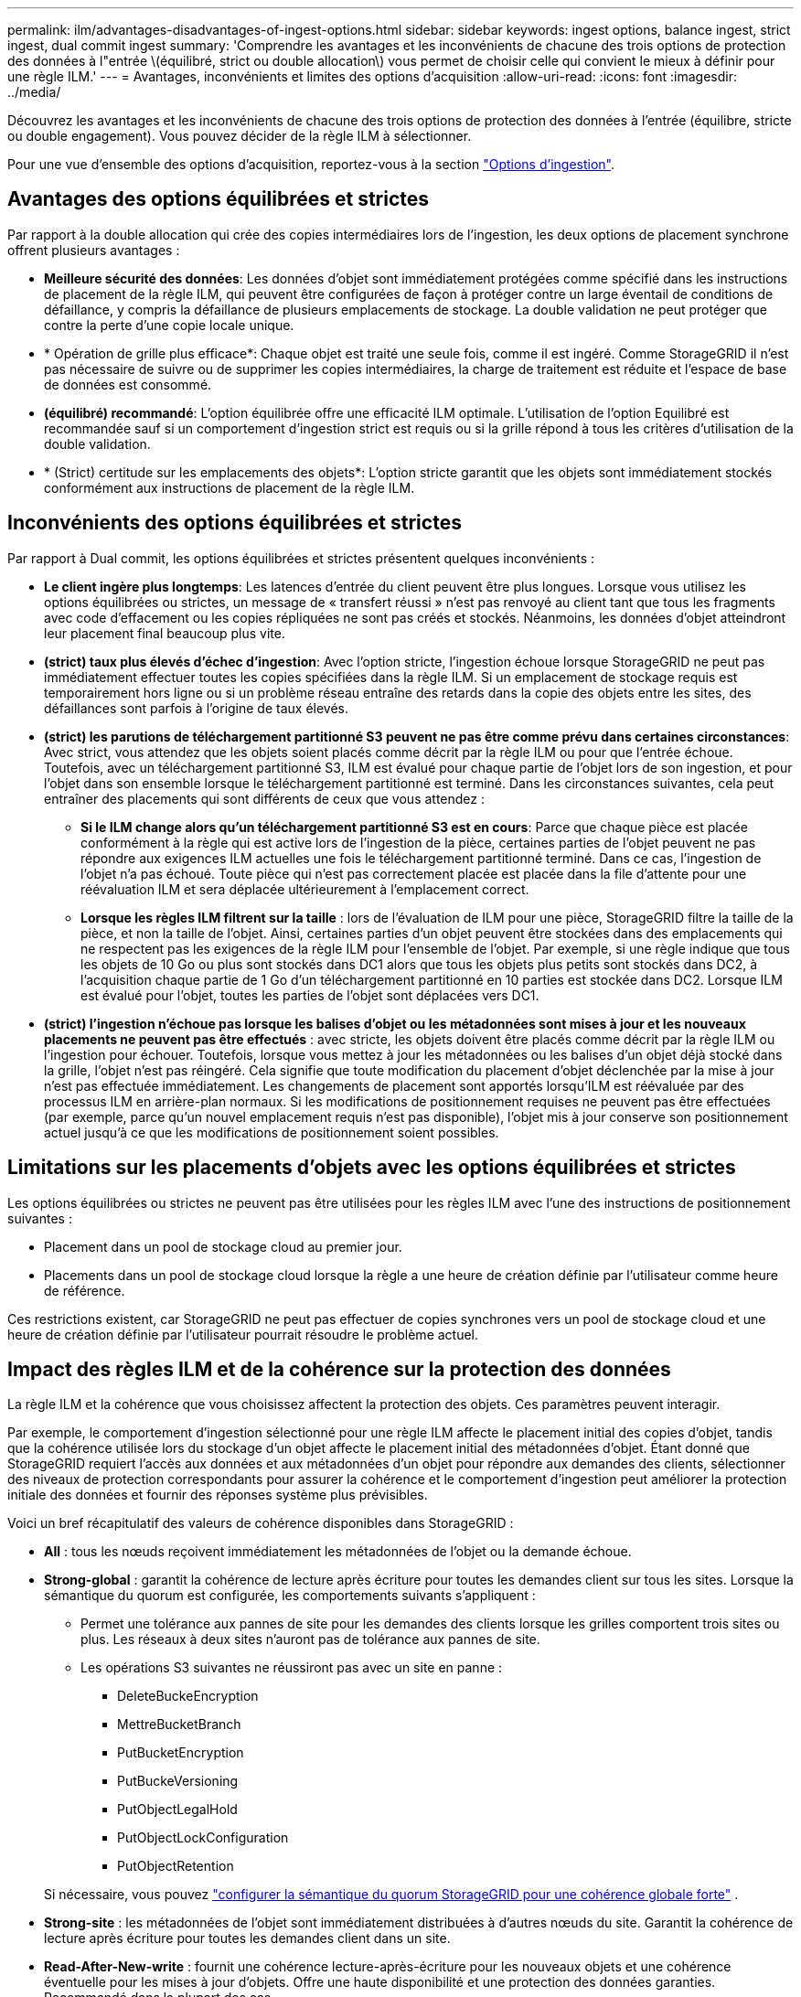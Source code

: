 ---
permalink: ilm/advantages-disadvantages-of-ingest-options.html 
sidebar: sidebar 
keywords: ingest options, balance ingest, strict ingest, dual commit ingest 
summary: 'Comprendre les avantages et les inconvénients de chacune des trois options de protection des données à l"entrée \(équilibré, strict ou double allocation\) vous permet de choisir celle qui convient le mieux à définir pour une règle ILM.' 
---
= Avantages, inconvénients et limites des options d'acquisition
:allow-uri-read: 
:icons: font
:imagesdir: ../media/


[role="lead"]
Découvrez les avantages et les inconvénients de chacune des trois options de protection des données à l'entrée (équilibre, stricte ou double engagement). Vous pouvez décider de la règle ILM à sélectionner.

Pour une vue d'ensemble des options d'acquisition, reportez-vous à la section link:data-protection-options-for-ingest.html["Options d'ingestion"].



== Avantages des options équilibrées et strictes

Par rapport à la double allocation qui crée des copies intermédiaires lors de l'ingestion, les deux options de placement synchrone offrent plusieurs avantages :

* *Meilleure sécurité des données*: Les données d'objet sont immédiatement protégées comme spécifié dans les instructions de placement de la règle ILM, qui peuvent être configurées de façon à protéger contre un large éventail de conditions de défaillance, y compris la défaillance de plusieurs emplacements de stockage. La double validation ne peut protéger que contre la perte d'une copie locale unique.
* * Opération de grille plus efficace*: Chaque objet est traité une seule fois, comme il est ingéré. Comme StorageGRID il n'est pas nécessaire de suivre ou de supprimer les copies intermédiaires, la charge de traitement est réduite et l'espace de base de données est consommé.
* *(équilibré) recommandé*: L'option équilibrée offre une efficacité ILM optimale. L'utilisation de l'option Equilibré est recommandée sauf si un comportement d'ingestion strict est requis ou si la grille répond à tous les critères d'utilisation de la double validation.
* * (Strict) certitude sur les emplacements des objets*: L'option stricte garantit que les objets sont immédiatement stockés conformément aux instructions de placement de la règle ILM.




== Inconvénients des options équilibrées et strictes

Par rapport à Dual commit, les options équilibrées et strictes présentent quelques inconvénients :

* *Le client ingère plus longtemps*: Les latences d'entrée du client peuvent être plus longues. Lorsque vous utilisez les options équilibrées ou strictes, un message de « transfert réussi » n'est pas renvoyé au client tant que tous les fragments avec code d'effacement ou les copies répliquées ne sont pas créés et stockés. Néanmoins, les données d'objet atteindront leur placement final beaucoup plus vite.
* *(strict) taux plus élevés d'échec d'ingestion*: Avec l'option stricte, l'ingestion échoue lorsque StorageGRID ne peut pas immédiatement effectuer toutes les copies spécifiées dans la règle ILM. Si un emplacement de stockage requis est temporairement hors ligne ou si un problème réseau entraîne des retards dans la copie des objets entre les sites, des défaillances sont parfois à l'origine de taux élevés.
* *(strict) les parutions de téléchargement partitionné S3 peuvent ne pas être comme prévu dans certaines circonstances*: Avec strict, vous attendez que les objets soient placés comme décrit par la règle ILM ou pour que l'entrée échoue. Toutefois, avec un téléchargement partitionné S3, ILM est évalué pour chaque partie de l'objet lors de son ingestion, et pour l'objet dans son ensemble lorsque le téléchargement partitionné est terminé. Dans les circonstances suivantes, cela peut entraîner des placements qui sont différents de ceux que vous attendez :
+
** *Si le ILM change alors qu'un téléchargement partitionné S3 est en cours*: Parce que chaque pièce est placée conformément à la règle qui est active lors de l'ingestion de la pièce, certaines parties de l'objet peuvent ne pas répondre aux exigences ILM actuelles une fois le téléchargement partitionné terminé. Dans ce cas, l'ingestion de l'objet n'a pas échoué. Toute pièce qui n'est pas correctement placée est placée dans la file d'attente pour une réévaluation ILM et sera déplacée ultérieurement à l'emplacement correct.
** *Lorsque les règles ILM filtrent sur la taille* : lors de l'évaluation de ILM pour une pièce, StorageGRID filtre la taille de la pièce, et non la taille de l'objet. Ainsi, certaines parties d'un objet peuvent être stockées dans des emplacements qui ne respectent pas les exigences de la règle ILM pour l'ensemble de l'objet. Par exemple, si une règle indique que tous les objets de 10 Go ou plus sont stockés dans DC1 alors que tous les objets plus petits sont stockés dans DC2, à l'acquisition chaque partie de 1 Go d'un téléchargement partitionné en 10 parties est stockée dans DC2. Lorsque ILM est évalué pour l'objet, toutes les parties de l'objet sont déplacées vers DC1.


* *(strict) l'ingestion n'échoue pas lorsque les balises d'objet ou les métadonnées sont mises à jour et les nouveaux placements ne peuvent pas être effectués* : avec stricte, les objets doivent être placés comme décrit par la règle ILM ou l'ingestion pour échouer. Toutefois, lorsque vous mettez à jour les métadonnées ou les balises d'un objet déjà stocké dans la grille, l'objet n'est pas réingéré. Cela signifie que toute modification du placement d'objet déclenchée par la mise à jour n'est pas effectuée immédiatement. Les changements de placement sont apportés lorsqu'ILM est réévaluée par des processus ILM en arrière-plan normaux. Si les modifications de positionnement requises ne peuvent pas être effectuées (par exemple, parce qu'un nouvel emplacement requis n'est pas disponible), l'objet mis à jour conserve son positionnement actuel jusqu'à ce que les modifications de positionnement soient possibles.




== Limitations sur les placements d'objets avec les options équilibrées et strictes

Les options équilibrées ou strictes ne peuvent pas être utilisées pour les règles ILM avec l'une des instructions de positionnement suivantes :

* Placement dans un pool de stockage cloud au premier jour.
* Placements dans un pool de stockage cloud lorsque la règle a une heure de création définie par l'utilisateur comme heure de référence.


Ces restrictions existent, car StorageGRID ne peut pas effectuer de copies synchrones vers un pool de stockage cloud et une heure de création définie par l'utilisateur pourrait résoudre le problème actuel.



== Impact des règles ILM et de la cohérence sur la protection des données

La règle ILM et la cohérence que vous choisissez affectent la protection des objets. Ces paramètres peuvent interagir.

Par exemple, le comportement d'ingestion sélectionné pour une règle ILM affecte le placement initial des copies d'objet, tandis que la cohérence utilisée lors du stockage d'un objet affecte le placement initial des métadonnées d'objet. Étant donné que StorageGRID requiert l'accès aux données et aux métadonnées d'un objet pour répondre aux demandes des clients, sélectionner des niveaux de protection correspondants pour assurer la cohérence et le comportement d'ingestion peut améliorer la protection initiale des données et fournir des réponses système plus prévisibles.

Voici un bref récapitulatif des valeurs de cohérence disponibles dans StorageGRID :

* *All* : tous les nœuds reçoivent immédiatement les métadonnées de l'objet ou la demande échoue.
* *Strong-global* : garantit la cohérence de lecture après écriture pour toutes les demandes client sur tous les sites.  Lorsque la sémantique du quorum est configurée, les comportements suivants s'appliquent :
+
** Permet une tolérance aux pannes de site pour les demandes des clients lorsque les grilles comportent trois sites ou plus.  Les réseaux à deux sites n'auront pas de tolérance aux pannes de site.
** Les opérations S3 suivantes ne réussiront pas avec un site en panne :
+
*** DeleteBuckeEncryption
*** MettreBucketBranch
*** PutBucketEncryption
*** PutBuckeVersioning
*** PutObjectLegalHold
*** PutObjectLockConfiguration
*** PutObjectRetention




+
Si nécessaire, vous pouvez https://kb.netapp.com/hybrid/StorageGRID/Object_Mgmt/Configuring_StorageGRID_quorum_semantics_for_strong-global_consistency["configurer la sémantique du quorum StorageGRID pour une cohérence globale forte"^] .

* *Strong-site* : les métadonnées de l'objet sont immédiatement distribuées à d'autres nœuds du site. Garantit la cohérence de lecture après écriture pour toutes les demandes client dans un site.
* *Read-After-New-write* : fournit une cohérence lecture-après-écriture pour les nouveaux objets et une cohérence éventuelle pour les mises à jour d'objets. Offre une haute disponibilité et une protection des données garanties. Recommandé dans la plupart des cas.
* *Disponible* : assure la cohérence finale pour les nouveaux objets et les mises à jour d'objets. Pour les compartiments S3, utilisez uniquement si nécessaire (par exemple, pour un compartiment qui contient des valeurs de journal rarement lues ou pour les opérations HEAD ou GET sur des clés qui n'existent pas). Non pris en charge pour les compartiments FabricPool S3.



NOTE: Avant de sélectionner une valeur de cohérence,link:../s3/consistency.html["lisez la description complète de la cohérence"] .  Vous devez comprendre les avantages et les limites avant de modifier la valeur par défaut.



== Exemple de l'interaction des règles de cohérence et des règles ILM

Supposons que vous ayez une grille à trois sites avec la règle ILM suivante et la cohérence suivante :

* *Règle ILM* : Créez trois copies d'objet, une sur le site local et une sur chaque site distant.  Adoptez un comportement d'ingestion strict.
* *Cohérence* : Forte-globale (les métadonnées de l'objet sont immédiatement distribuées sur plusieurs sites).


Lorsqu'un client stocke un objet dans la grille, StorageGRID effectue les trois copies de l'objet et distribue les métadonnées à plusieurs sites avant de renvoyer l'opération au client.

L'objet est entièrement protégé contre la perte au moment de l'ingestion réussie du message.  Par exemple, si le site local est perdu peu de temps après l'ingestion, des copies des données d'objet et des métadonnées d'objet existent toujours sur les sites distants.  L'objet est entièrement récupérable sur les autres sites.

Si vous avez utilisé la même règle ILM et la cohérence de site forte, le client peut recevoir un message de réussite après la réplication des données d'objet sur les sites distants, mais avant que les métadonnées d'objet y soient distribuées.  Dans ce cas, le niveau de protection des métadonnées de l’objet ne correspond pas au niveau de protection des données de l’objet.  Si le site local est perdu peu de temps après l'ingestion, les métadonnées de l'objet sont perdues.  L'objet ne peut pas être récupéré.

L'inter-relation entre la cohérence et les règles ILM peut être complexe. Contactez NetApp si vous avez besoin d'aide.

.Informations associées
link:example-5-ilm-rules-and-policy-for-strict-ingest-behavior.html["Exemple 5 : règles et règles ILM pour un comportement d'ingestion strict"]
